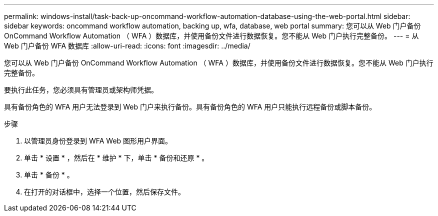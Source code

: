 ---
permalink: windows-install/task-back-up-oncommand-workflow-automation-database-using-the-web-portal.html 
sidebar: sidebar 
keywords: oncommand workflow automation, backing up, wfa, database, web portal 
summary: 您可以从 Web 门户备份 OnCommand Workflow Automation （ WFA ）数据库，并使用备份文件进行数据恢复。您不能从 Web 门户执行完整备份。 
---
= 从 Web 门户备份 WFA 数据库
:allow-uri-read: 
:icons: font
:imagesdir: ../media/


[role="lead"]
您可以从 Web 门户备份 OnCommand Workflow Automation （ WFA ）数据库，并使用备份文件进行数据恢复。您不能从 Web 门户执行完整备份。

要执行此任务，您必须具有管理员或架构师凭据。

具有备份角色的 WFA 用户无法登录到 Web 门户来执行备份。具有备份角色的 WFA 用户只能执行远程备份或脚本备份。

.步骤
. 以管理员身份登录到 WFA Web 图形用户界面。
. 单击 * 设置 * ，然后在 * 维护 * 下，单击 * 备份和还原 * 。
. 单击 * 备份 * 。
. 在打开的对话框中，选择一个位置，然后保存文件。

